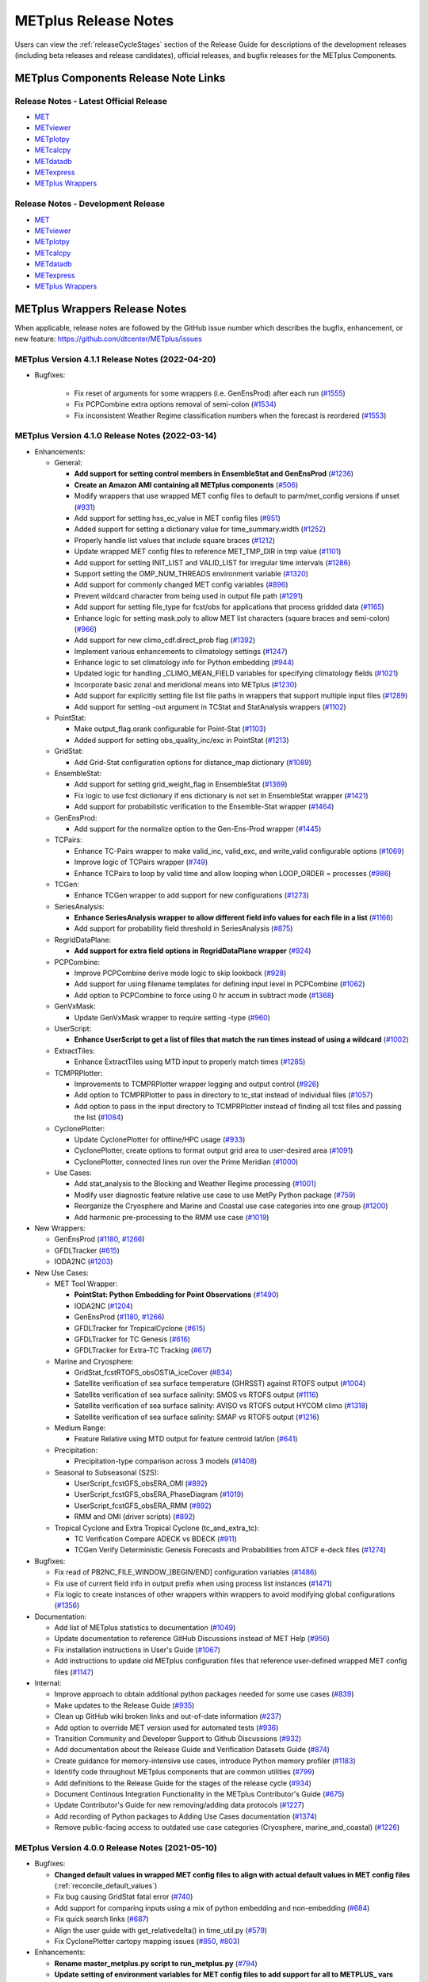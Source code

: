 METplus Release Notes
=====================

Users can view the :ref:`releaseCycleStages` section of
the Release Guide for descriptions of the development releases (including
beta releases and release candidates), official releases, and bugfix
releases for the METplus Components.

METplus Components Release Note Links
-------------------------------------

Release Notes - Latest Official Release
^^^^^^^^^^^^^^^^^^^^^^^^^^^^^^^^^^^^^^^

* `MET <https://met.readthedocs.io/en/latest/Users_Guide/release-notes.html>`__
* `METviewer <https://metviewer.readthedocs.io/en/latest/Users_Guide/release-notes.html>`__
* `METplotpy <https://metplotpy.readthedocs.io/en/latest/Users_Guide/release-notes.html>`__
* `METcalcpy <https://metcalcpy.readthedocs.io/en/latest/Users_Guide/release-notes.html>`__
* `METdatadb <https://metdatadb.readthedocs.io/en/latest/Users_Guide/release-notes.html>`__
* `METexpress <https://github.com/dtcenter/METexpress/releases>`__
* `METplus Wrappers <https://metplus.readthedocs.io/en/latest/Users_Guide/release-notes.html>`__

Release Notes - Development Release
^^^^^^^^^^^^^^^^^^^^^^^^^^^^^^^^^^^

* `MET <https://met.readthedocs.io/en/develop/Users_Guide/release-notes.html>`__
* `METviewer <https://metviewer.readthedocs.io/en/develop/Users_Guide/release-notes.html>`__
* `METplotpy <https://metplotpy.readthedocs.io/en/develop/Users_Guide/release-notes.html>`__
* `METcalcpy <https://metcalcpy.readthedocs.io/en/develop/Users_Guide/release-notes.html>`__
* `METdatadb <https://metdatadb.readthedocs.io/en/develop/Users_Guide/release-notes.html>`__
* `METexpress <https://github.com/dtcenter/METexpress/releases>`__
* `METplus Wrappers <https://metplus.readthedocs.io/en/develop/Users_Guide/release-notes.html>`__

METplus Wrappers Release Notes
------------------------------

When applicable, release notes are followed by the GitHub issue number which
describes the bugfix, enhancement, or new feature:
https://github.com/dtcenter/METplus/issues


METplus Version 4.1.1 Release Notes (2022-04-20)
^^^^^^^^^^^^^^^^^^^^^^^^^^^^^^^^^^^^^^^^^^^^^^^^

* Bugfixes:

    * Fix reset of arguments for some wrappers (i.e. GenEnsProd) after each run (`#1555 <https://github.com/dtcenter/METplus/issues/1555>`_)
    * Fix PCPCombine extra options removal of semi-colon (`#1534 <https://github.com/dtcenter/METplus/issues/1534>`_)
    * Fix inconsistent Weather Regime classification numbers when the forecast is reordered (`#1553 <https://github.com/dtcenter/METplus/issues/1553>`_)

METplus Version 4.1.0 Release Notes (2022-03-14)
^^^^^^^^^^^^^^^^^^^^^^^^^^^^^^^^^^^^^^^^^^^^^^^^

* Enhancements:

  * General:

    * **Add support for setting control members in EnsembleStat and GenEnsProd** (`#1236 <https://github.com/dtcenter/METplus/issues/1236>`_)
    * **Create an Amazon AMI containing all METplus components** (`#506 <https://github.com/dtcenter/METplus/issues/506>`_)
    * Modify wrappers that use wrapped MET config files to default to parm/met_config versions if unset (`#931 <https://github.com/dtcenter/METplus/issues/931>`_)
    * Add support for setting hss_ec_value in MET config files (`#951 <https://github.com/dtcenter/METplus/issues/951>`_)
    * Added support for setting a dictionary value for time_summary.width (`#1252 <https://github.com/dtcenter/METplus/issues/1252>`_)
    * Properly handle list values that include square braces (`#1212 <https://github.com/dtcenter/METplus/issues/1212>`_)
    * Update wrapped MET config files to reference MET_TMP_DIR in tmp value (`#1101 <https://github.com/dtcenter/METplus/issues/1101>`_)
    * Add support for setting INIT_LIST and VALID_LIST for irregular time intervals (`#1286 <https://github.com/dtcenter/METplus/issues/1286>`_)
    * Support setting the OMP_NUM_THREADS environment variable (`#1320 <https://github.com/dtcenter/METplus/issues/1320>`_)
    * Add support for commonly changed MET config variables (`#896 <https://github.com/dtcenter/METplus/issues/896>`_)
    * Prevent wildcard character from being used in output file path (`#1291 <https://github.com/dtcenter/METplus/issues/1291>`_)
    * Add support for setting file_type for fcst/obs for applications that process gridded data (`#1165 <https://github.com/dtcenter/METplus/issues/1165>`_)
    * Enhance logic for setting mask.poly to allow MET list characters (square braces and semi-colon) (`#966 <https://github.com/dtcenter/METplus/issues/966>`_)
    * Add support for new climo_cdf.direct_prob flag (`#1392 <https://github.com/dtcenter/METplus/issues/1392>`_)
    * Implement various enhancements to climatology settings (`#1247 <https://github.com/dtcenter/METplus/issues/1247>`_)
    * Enhance logic to set climatology info for Python embedding (`#944 <https://github.com/dtcenter/METplus/issues/944>`_)
    * Updated logic for handling _CLIMO_MEAN_FIELD variables for specifying climatology fields (`#1021 <https://github.com/dtcenter/METplus/issues/1021>`_)
    * Incorporate basic zonal and meridional means into METplus (`#1230 <https://github.com/dtcenter/METplus/issues/1230>`_)
    * Add support for explicitly setting file list file paths in wrappers that support multiple input files (`#1289 <https://github.com/dtcenter/METplus/issues/1289>`_)
    * Add support for setting -out argument in TCStat and StatAnalysis wrappers (`#1102 <https://github.com/dtcenter/METplus/issues/1102>`_)

  * PointStat:

    * Make output_flag.orank configurable for Point-Stat (`#1103 <https://github.com/dtcenter/METplus/issues/1103>`_)
    * Added support for setting obs_quality_inc/exc in PointStat (`#1213 <https://github.com/dtcenter/METplus/issues/1213>`_)

  * GridStat:

    * Add Grid-Stat configuration options for distance_map dictionary (`#1089 <https://github.com/dtcenter/METplus/issues/1089>`_)

  * EnsembleStat:

    * Add support for setting grid_weight_flag in EnsembleStat (`#1369 <https://github.com/dtcenter/METplus/issues/1369>`_)
    * Fix logic to use fcst dictionary if ens dictionary is not set in EnsembleStat wrapper (`#1421 <https://github.com/dtcenter/METplus/issues/1421>`_)
    * Add support for probabilistic verification to the Ensemble-Stat wrapper (`#1464 <https://github.com/dtcenter/METplus/issues/1464>`_)

  * GenEnsProd:

    * Add support for the normalize option to the Gen-Ens-Prod wrapper (`#1445 <https://github.com/dtcenter/METplus/issues/1445>`_)

  * TCPairs:

    * Enhance TC-Pairs wrapper to make valid_inc, valid_exc, and write_valid configurable options (`#1069 <https://github.com/dtcenter/METplus/issues/1069>`_)
    * Improve logic of TCPairs wrapper (`#749 <https://github.com/dtcenter/METplus/issues/749>`_)
    * Enhance TCPairs to loop by valid time and allow looping when LOOP_ORDER = processes (`#986 <https://github.com/dtcenter/METplus/issues/986>`_)

  * TCGen:

    * Enhance TCGen wrapper to add support for new configurations (`#1273 <https://github.com/dtcenter/METplus/issues/1273>`_)

  * SeriesAnalysis:

    * **Enhance SeriesAnalysis wrapper to allow different field info values for each file in a list** (`#1166 <https://github.com/dtcenter/METplus/issues/1166>`_)
    * Add support for probability field threshold in SeriesAnalysis (`#875 <https://github.com/dtcenter/METplus/issues/875>`_)

  * RegridDataPlane:

    * **Add support for extra field options in RegridDataPlane wrapper** (`#924 <https://github.com/dtcenter/METplus/issues/924>`_)

  * PCPCombine:

    * Improve PCPCombine derive mode logic to skip lookback (`#928 <https://github.com/dtcenter/METplus/issues/928>`_)
    * Add support for using filename templates for defining input level in PCPCombine (`#1062 <https://github.com/dtcenter/METplus/issues/1062>`_)
    * Add option to PCPCombine to force using 0 hr accum in subtract mode (`#1368 <https://github.com/dtcenter/METplus/issues/1368>`_)

  * GenVxMask:

    * Update GenVxMask wrapper to require setting -type (`#960 <https://github.com/dtcenter/METplus/issues/960>`_)

  * UserScript:

    * **Enhance UserScript to get a list of files that match the run times instead of using a wildcard** (`#1002 <https://github.com/dtcenter/METplus/issues/1002>`_)

  * ExtractTiles:

    * Enhance ExtractTiles using MTD input to properly match times (`#1285 <https://github.com/dtcenter/METplus/issues/1285>`_)

  * TCMPRPlotter:

    * Improvements to TCMPRPlotter wrapper logging and output control (`#926 <https://github.com/dtcenter/METplus/issues/926>`_)
    * Add option to TCMPRPlotter to pass in directory to tc_stat instead of individual files (`#1057 <https://github.com/dtcenter/METplus/issues/1057>`_)
    * Add option to pass in the input directory to TCMPRPlotter instead of finding all tcst files and passing the list (`#1084 <https://github.com/dtcenter/METplus/issues/1084>`_)

  * CyclonePlotter:

    * Update CyclonePlotter for offline/HPC usage (`#933 <https://github.com/dtcenter/METplus/issues/933>`_)
    * CyclonePlotter, create options to format output grid area to user-desired area (`#1091 <https://github.com/dtcenter/METplus/issues/1091>`_)
    * CyclonePlotter, connected lines run over the Prime Meridian (`#1000 <https://github.com/dtcenter/METplus/issues/1000>`_)

  * Use Cases:

    * Add stat_analysis to the Blocking and Weather Regime processing (`#1001 <https://github.com/dtcenter/METplus/issues/1001>`_)
    * Modify user diagnostic feature relative use case to use MetPy Python package (`#759 <https://github.com/dtcenter/METplus/issues/759>`_)
    * Reorganize the Cryosphere and Marine and Coastal use case categories into one group (`#1200 <https://github.com/dtcenter/METplus/issues/1200>`_)
    * Add harmonic pre-processing to the RMM use case (`#1019 <https://github.com/dtcenter/METplus/issues/1019>`_)


* New Wrappers:

  * GenEnsProd (`#1180 <https://github.com/dtcenter/METplus/issues/1180>`_, `#1266 <https://github.com/dtcenter/METplus/issues/1266>`_)
  * GFDLTracker (`#615 <https://github.com/dtcenter/METplus/issues/615>`_)
  * IODA2NC (`#1203 <https://github.com/dtcenter/METplus/issues/1203>`_)


* New Use Cases:

  * MET Tool Wrapper:

    * **PointStat: Python Embedding for Point Observations** (`#1490 <https://github.com/dtcenter/METplus/issues/1490>`_)
    * IODA2NC (`#1204 <https://github.com/dtcenter/METplus/issues/1204>`_)
    * GenEnsProd (`#1180 <https://github.com/dtcenter/METplus/issues/1180>`_, `#1266 <https://github.com/dtcenter/METplus/issues/1266>`_)
    * GFDLTracker for TropicalCyclone (`#615 <https://github.com/dtcenter/METplus/issues/615>`_)
    * GFDLTracker for TC Genesis (`#616 <https://github.com/dtcenter/METplus/issues/616>`_)
    * GFDLTracker for Extra-TC Tracking (`#617 <https://github.com/dtcenter/METplus/issues/617>`_)


  * Marine and Cryosphere:

    * GridStat_fcstRTOFS_obsOSTIA_iceCover (`#834 <https://github.com/dtcenter/METplus/issues/834>`_)
    * Satellite verification of sea surface temperature (GHRSST) against RTOFS output (`#1004 <https://github.com/dtcenter/METplus/issues/1004>`_)
    * Satellite verification of sea surface salinity: SMOS vs RTOFS output (`#1116 <https://github.com/dtcenter/METplus/issues/1116>`_)
    * Satellite verification of sea surface salinity: AVISO vs RTOFS output HYCOM climo (`#1318 <https://github.com/dtcenter/METplus/issues/1318>`_)
    * Satellite verification of sea surface salinity: SMAP vs RTOFS output (`#1216 <https://github.com/dtcenter/METplus/issues/1216>`_)


  * Medium Range:

    * Feature Relative using MTD output for feature centroid lat/lon (`#641 <https://github.com/dtcenter/METplus/issues/641>`_)


  * Precipitation:

    * Precipitation-type comparison across 3 models (`#1408 <https://github.com/dtcenter/METplus/issues/1408>`_)


  * Seasonal to Subseasonal (S2S):

    * UserScript_fcstGFS_obsERA_OMI (`#892 <https://github.com/dtcenter/METplus/issues/892>`_)
    * UserScript_fcstGFS_obsERA_PhaseDiagram (`#1019 <https://github.com/dtcenter/METplus/issues/1019>`_)
    * UserScript_fcstGFS_obsERA_RMM (`#892 <https://github.com/dtcenter/METplus/issues/892>`_)
    * RMM and OMI (driver scripts) (`#892 <https://github.com/dtcenter/METplus/issues/892>`_)


  * Tropical Cyclone and Extra Tropical Cyclone (tc_and_extra_tc):

    * TC Verification Compare ADECK vs BDECK (`#911 <https://github.com/dtcenter/METplus/issues/911>`_)
    * TCGen Verify Deterministic Genesis Forecasts and Probabilities from ATCF e-deck files (`#1274 <https://github.com/dtcenter/METplus/issues/1274>`_)


* Bugfixes:

  * Fix read of PB2NC_FILE_WINDOW_[BEGIN/END] configuration variables (`#1486 <https://github.com/dtcenter/METplus/issues/1486>`_)
  * Fix use of current field info in output prefix when using process list instances (`#1471 <https://github.com/dtcenter/METplus/issues/1471>`_)
  * Fix logic to create instances of other wrappers within wrappers to avoid modifying global configurations (`#1356 <https://github.com/dtcenter/METplus/issues/1356>`_)


* Documentation:

  * Add list of METplus statistics to documentation (`#1049 <https://github.com/dtcenter/METplus/issues/1049>`_)
  * Update documentation to reference GitHub Discussions instead of MET Help (`#956 <https://github.com/dtcenter/METplus/issues/956>`_)
  * Fix installation instructions in User's Guide (`#1067 <https://github.com/dtcenter/METplus/issues/1067>`_)
  * Add instructions to update old METplus configuration files that reference user-defined wrapped MET config files (`#1147 <https://github.com/dtcenter/METplus/issues/1147>`_)

* Internal:

  * Improve approach to obtain additional python packages needed for some use cases (`#839 <https://github.com/dtcenter/METplus/issues/839>`_)
  * Make updates to the Release Guide (`#935 <https://github.com/dtcenter/METplus/issues/935>`_)
  * Clean up GitHub wiki broken links and out-of-date information (`#237 <https://github.com/dtcenter/METplus/issues/237>`_)
  * Add option to override MET version used for automated tests (`#936 <https://github.com/dtcenter/METplus/issues/936>`_)
  * Transition Community and Developer Support to Github Discussions (`#932 <https://github.com/dtcenter/METplus/issues/932>`_)
  * Add documentation about the Release Guide and Verification Datasets Guide (`#874 <https://github.com/dtcenter/METplus/issues/874>`_)
  * Create guidance for memory-intensive use cases, introduce Python memory profiler (`#1183 <https://github.com/dtcenter/METplus/issues/1183>`_)
  * Identify code throughout METplus components that are common utilities (`#799 <https://github.com/dtcenter/METplus/issues/799>`_)
  * Add definitions to the Release Guide for the stages of the release cycle (`#934 <https://github.com/dtcenter/METplus/issues/934>`_)
  * Document Continous Integration Functionality in the METplus Contributor's Guide (`#675 <https://github.com/dtcenter/METplus/issues/675>`_)
  * Update Contributor's Guide for new removing/adding data protocols (`#1227 <https://github.com/dtcenter/METplus/issues/1227>`_)
  * Add recording of Python packages to Adding Use Cases documentation (`#1374 <https://github.com/dtcenter/METplus/issues/1374>`_)
  * Remove public-facing access to outdated use case categories (Cryosphere, marine_and_coastal) (`#1226 <https://github.com/dtcenter/METplus/issues/1226>`_)


METplus Version 4.0.0 Release Notes (2021-05-10)
^^^^^^^^^^^^^^^^^^^^^^^^^^^^^^^^^^^^^^^^^^^^^^^^

* Bugfixes:

  * **Changed default values in wrapped MET config files to align with actual default values in MET config files** (:ref:`reconcile_default_values`)
  * Fix bug causing GridStat fatal error (`#740 <https://github.com/dtcenter/METplus/issues/740>`_)
  * Add support for comparing inputs using a mix of python embedding and non-embedding (`#684 <https://github.com/dtcenter/METplus/issues/684>`_)
  * Fix quick search links (`#687 <https://github.com/dtcenter/METplus/issues/687>`_)
  * Align the user guide with get_relativedelta() in time_util.py (`#579 <https://github.com/dtcenter/METplus/issues/579>`_)
  * Fix CyclonePlotter cartopy mapping issues (`#850 <https://github.com/dtcenter/METplus/issues/850>`_, `#803 <https://github.com/dtcenter/METplus/issues/803>`_)

* Enhancements:

  * **Rename master_metplus.py script to run_metplus.py** (`#794 <https://github.com/dtcenter/METplus/issues/794>`_)
  * **Update setting of environment variables for MET config files to add support for all to METPLUS\_ vars** (`#768 <https://github.com/dtcenter/METplus/issues/768>`_)
  * **Add support for many commonly changed MET config variables** (`#779 <https://github.com/dtcenter/METplus/issues/779>`_, `#755 <https://github.com/dtcenter/METplus/issues/755>`_, `#621 <https://github.com/dtcenter/METplus/issues/621>`_, `#620 <https://github.com/dtcenter/METplus/issues/620>`_)
  * **Add support for a UserScript wrapper** (`#723 <https://github.com/dtcenter/METplus/issues/723>`_)
  * **Create use case subdirectories** (`#751 <https://github.com/dtcenter/METplus/issues/751>`_)
  * **Implement [INIT/VALID]EXCLUDE for time looping** (`#307 <https://github.com/dtcenter/METplus/issues/307>`_)
  * **Add files to allow installation of METplus wrappers as a Python package (beta)** (`#282 <https://github.com/dtcenter/METplus/issues/282>`_)
  * Generate PDF of User's Guide (`#551 <https://github.com/dtcenter/METplus/issues/551>`_)
  * Add support for MET tc_gen changes in METplus (`#871 <https://github.com/dtcenter/METplus/issues/871>`_, (`#801 <https://github.com/dtcenter/METplus/issues/801>`_)
  * Add support for 2 fields with same name and different levels in SeriesBy cases (`#852 <https://github.com/dtcenter/METplus/issues/852>`_)
  * Enhance PCPCombine wrapper to be able to process multiple fields in one command (`#718 <https://github.com/dtcenter/METplus/issues/718>`_)
  * Update TCStat config options and wrappers to filter data by excluding strings (`#857 <https://github.com/dtcenter/METplus/issues/857>`_)
  * Support METplus to run from a driver script (`#569 <https://github.com/dtcenter/METplus/issues/569>`_)
  * Refactor field info parsing to read once then substitute time info for each run time (`#880 <https://github.com/dtcenter/METplus/issues/880>`_)
  * Enhance Python embedding logic to allow multiple level values (`#719 <https://github.com/dtcenter/METplus/issues/719>`_)
  * Enhance Python embedding logic to allow multiple fcst and obs variable levels (`#708 <https://github.com/dtcenter/METplus/issues/708>`_)
  * Add support for a group of files covering multiple run times for a single analysis in GridDiag (`#733 <https://github.com/dtcenter/METplus/issues/733>`_)
  * Enhance ascii2nc python embedding script for TC dropsonde data (`#734 <https://github.com/dtcenter/METplus/issues/734>`_, `#731 <https://github.com/dtcenter/METplus/issues/731>`_)
  * Support additional configuration variables in EnsembleStat (`#748 <https://github.com/dtcenter/METplus/issues/748>`_)
  * Ensure backwards compatibility for MET config environment variables (`#760 <https://github.com/dtcenter/METplus/issues/760>`_)
  * Combine configuration file sections into single config section (`#777 <https://github.com/dtcenter/METplus/issues/777>`_)
  * Add support for skipping existing output files for all wrappers  (`#711 <https://github.com/dtcenter/METplus/issues/711>`_)
  * Add support for multiple instance of the same tool in the process list  (`#670 <https://github.com/dtcenter/METplus/issues/670>`_)
  * Add GFDL build support in build_components (`#614 <https://github.com/dtcenter/METplus/issues/614>`_)
  * Decouple PCPCombine, RegridDataPlane, and GridStat wrappers behavior (`#602 <https://github.com/dtcenter/METplus/issues/602>`_)
  * StatAnalysis run without filtering or config file (`#625 <https://github.com/dtcenter/METplus/issues/625>`_)
  * Enhance User Diagnostic Feature Relative use case to Run Multiple Diagnostics (`#536 <https://github.com/dtcenter/METplus/issues/536>`_)
  * Enhance PyEmbedIngest to run RegridDataPlane over Multiple Fields in One Call (`#549 <https://github.com/dtcenter/METplus/issues/549>`_)
  * Filename templates that have other arguments besides a filename for python embedding fails (`#581 <https://github.com/dtcenter/METplus/issues/581>`_)
  * Add more logging to tc_gen_wrapper (`#576 <https://github.com/dtcenter/METplus/issues/576>`_)
  * Prevent crash when improperly formatted filename template is used (`#674 <https://github.com/dtcenter/METplus/issues/674>`_)

* New Wrappers:

  * **PlotDataPlane**
  * **UserScript**
  * **METdbLoad**

* New Use Cases:

  * Air Quality and Comp: EnsembleStat_fcstICAP_obsMODIS_aod
  * Medium Range: UserScript_fcstGEFS_Difficulty_Index
  * Convection Allowing Models: MODE_fcstFV3_obsGOES_BrightnessTemp
  * Convection Allowing Models: MODE_fcstFV3_obsGOES_BrightnessTempObjs
  * Convection Allowing Models: GridStat_fcstFV3_obsGOES_BrightnessTempDmap
  * Data Assimilation: StatAnalysis_fcstHAFS_obsPrepBufr_JEDI_IODA_interface
  * Medium Range: SeriesAnalysis_fcstGFS_obsGFS_FeatureRelative_SeriesByLead_PyEmbed_Multiple_Diagnostics
  * Precipitation: EnsembleStat_fcstWOFS_obsWOFS
  * Seasonal to Subseasonal: TCGen_fcstGFSO_obsBDECKS_GDF_TDF
  * Seasonal to Subseasonal: UserScript_fcstGFS_obsERA_Blocking
  * Seasonal to Subseasonal: UserScript_obsERA_obsOnly_Blocking
  * Seasonal to Subseasonal: UserScript_obsERA_obsOnly_WeatherRegime
  * Seasonal to Subseasonal: UserScript_obsPrecip_obsOnly_Hovmoeller
  * Seasonal to Subseasonal: UserScript_obsPrecip_obsOnly_CrossSpectraPlot
  * TC and Extra TC: CyclonePlotter_fcstGFS_obsGFS_OPC
  * TC and Extra TC: UserScript_ASCII2NC_PointStat_fcstHAFS_obsFRD_NetCDF
  * TC and Extra TC: GridStat_fcstHAFS_obsTDR_NetCDF
  * Marine and Coastal: PlotDataPlane_obsHYCOM_coordTripolar
  * MET Tool Wrapper: METdbLoad/METdbLoad
  * MET Tool Wrapper: PlotDataPlane/PlotDataPlane_grib1
  * MET Tool Wrapper: PlotDataPlane/PlotDataPlane_netcdf
  * MET Tool Wrapper: PlotDataPlane/PlotDataPlane_python_embedding
  * MET Tool Wrapper: GridStat/GridStat_python_embedding
  * MET Tool Wrapper: PointStat/PointStat_python_embedding
  * MET Tool Wrapper: MODE/MODE_python_embedding
  * MET Tool Wrapper: PyEmbedIngest_multi_field_one_file

* Internal:

  * Append semi-colon to end of _OPTIONS variables if not found (`#707 <https://github.com/dtcenter/METplus/issues/707>`_)
  * Ensure all wrappers follow the same conventions (`#76 <https://github.com/dtcenter/METplus/issues/76>`_)
  * Refactor SeriesBy and ExtractTiles wrappers (`#310 <https://github.com/dtcenter/METplus/issues/310>`_)
  * Refactor SeriesByLead wrapper (`#671 <https://github.com/dtcenter/METplus/issues/671>`_, `#76 <https://github.com/dtcenter/METplus/issues/76>`_)
  * Add the pull request approval process steps to the Contributor's Guide (`#429 <https://github.com/dtcenter/METplus/issues/429>`_)
  * Remove jlogger and postmsg (`#470 <https://github.com/dtcenter/METplus/issues/470>`_)
  * Add unit tests for set_met_config_X functions in CommandBuilder (`#682 <https://github.com/dtcenter/METplus/issues/682>`_)
  * Define a common set of GitHub labels that apply to all of the METplus component repos (`#690 <https://github.com/dtcenter/METplus/issues/690>`_)
  * Transition from using Travis CI to GitHub Actions (`#721 <https://github.com/dtcenter/METplus/issues/721>`_)
  * Improve workflow formatting in Contributers Guide (`#688 <https://github.com/dtcenter/METplus/issues/688>`_)
  * Change INPUT_BASE to optional (`#679 <https://github.com/dtcenter/METplus/issues/679>`_)
  * Refactor TCStat and ExtractTiles wrappers to conform to current standards
  * Automate release date (`#665 <https://github.com/dtcenter/METplus/issues/665>`_)
  * Add documentation for input verification datasets (`#662 <https://github.com/dtcenter/METplus/issues/662>`_)
  * Add timing tests for Travis/Docker (`#649 <https://github.com/dtcenter/METplus/issues/649>`_)
  * Set up encrypted credentials in Travis to push to DockerHub (`#634 <https://github.com/dtcenter/METplus/issues/634>`_)
  * Add to User's Guide: using environment variables in METplus configuration files (`#594 <https://github.com/dtcenter/METplus/issues/594>`_)
  * Cleanup version info (`#651 <https://github.com/dtcenter/METplus/issues/651>`_)
  * Fix Travis tests for pull requests from forks (`#659 <https://github.com/dtcenter/METplus/issues/659>`_)
  * Enhance the build_docker_images.sh script to support TravisCI updates (`#636 <https://github.com/dtcenter/METplus/issues/636>`_)
  * Reorganize use case tests so users can add new cases easily (`#648 <https://github.com/dtcenter/METplus/issues/648>`_)
  * Investigate how to add version selector to documentation (`#653 <https://github.com/dtcenter/METplus/issues/653>`_)
  * Docker push pull image repository (`#639 <https://github.com/dtcenter/METplus/issues/639>`_)
  * Tutorial Proofreading (`#534 <https://github.com/dtcenter/METplus/issues/534>`_)
  * Update METplus data container logic to pull tarballs from dtcenter.org instead of GitHub release assets (`#613 <https://github.com/dtcenter/METplus/issues/613>`_)
  * Convert Travis Docker files (automated builds) to use Dockerhub data volumes instead of tarballs (`#597 <https://github.com/dtcenter/METplus/issues/597>`_)
  * Migrate from travis-ci.org to travis-ci.com (`#618 <https://github.com/dtcenter/METplus/issues/618>`_)
  * Migrate Docker run commands to the METplus ci/jobs scripts/files (`#607 <https://github.com/dtcenter/METplus/issues/607>`_)
  * Add stage to Travis to update or create data volumes when new sample data is available (`#633 <https://github.com/dtcenter/METplus/issues/633>`_)
  * Docker data caching (`#623 <https://github.com/dtcenter/METplus/issues/623>`_)
  * Tutorial testing on supported platforms (`#468 <https://github.com/dtcenter/METplus/issues/468>`_)
  * Add additional Branch support to the Travis CI pipeline (`#478 <https://github.com/dtcenter/METplus/issues/478>`_)
  * Change $DOCKER_WORK_DIR from /metplus to /root to be consistent with METplus tutorial (`#595 <https://github.com/dtcenter/METplus/issues/595>`_)
  * Add all use_cases to automated tests (eg Travis) (`#571 <https://github.com/dtcenter/METplus/issues/571>`_)
  * Add support to run METplus tests against multiple version of Python (`#483 <https://github.com/dtcenter/METplus/issues/483>`_)
  * Enhanced testing to use Docker data volumes to supply truth data for output comparisons (`#567 <https://github.com/dtcenter/METplus/issues/567>`_)
  * Update manage externals for beta5 versions (`#832 <https://github.com/dtcenter/METplus/issues/832>`_)
  * Create a new METplus GitHub issue template for "New Use Case" (`#726 <https://github.com/dtcenter/METplus/issues/726>`_)
